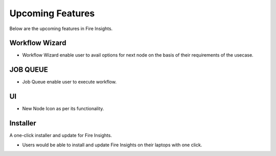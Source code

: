 Upcoming Features
=================

Below are the upcoming features in Fire Insights.

Workflow Wizard
--------

- Workflow Wizard enable user to avail options for next node on the basis of their requirements of the usecase.

JOB QUEUE
------

- Job Queue enable user to execute workflow.

UI
---

- New Node Icon as per its functionality.

Installer
---------

A one-click installer and update for Fire Insights.

- Users would be able to install and update Fire Insights on their laptops with one click.


